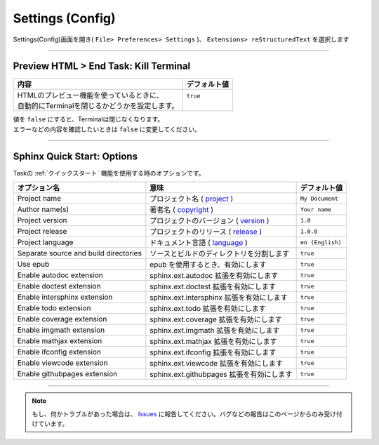 .. _設定config:

Settings (Config)
##################


Settings(Config)画面を開き( ``File> Preferences> Settings`` )、 ``Extensions> reStructuredText`` を選択します

  .. figure:: ./../../_images/reST_doc_033.png
     :scale: 75%
     :alt: reST_doc_033.png


-----

Preview HTML > End Task: Kill Terminal
**************************************

+-------------------------------------------------+--------------+
| 内容                                            | デフォルト値 |
+=================================================+==============+
|| HTMLのプレビュー機能を使っているときに、       || ``true``    |
|| 自動的にTerminalを閉じるかどうかを設定します。 ||             |
+-------------------------------------------------+--------------+

| 値を ``false`` にすると、Terminalは閉じなくなります。
| エラーなどの内容を確認したいときは ``false`` に変更してください。


-----

.. _SphinxクイックスタートOptions:

Sphinx Quick Start: Options
***************************

Taskの :ref:`クイックスタート` 機能を使用する時のオプションです。

+---------------------------------------+-------------------------------------------+------------------+
| オプション名                          | 意味                                      | デフォルト値     |
+=======================================+===========================================+==================+
| Project name                          | プロジェクト名 ( `project`_ )             | ``My Document``  |
+---------------------------------------+-------------------------------------------+------------------+
| Author name(s)                        | 著者名 ( `copyright`_ )                   | ``Your name``    |
+---------------------------------------+-------------------------------------------+------------------+
| Project version                       | プロジェクトのバージョン ( `version`_ )   | ``1.0``          |
+---------------------------------------+-------------------------------------------+------------------+
| Project release                       | プロジェクトのリリース ( `release`_ )     | ``1.0.0``        |
+---------------------------------------+-------------------------------------------+------------------+
| Project language                      | ドキュメント言語 ( `language`_ )          | ``en (English)`` |
+---------------------------------------+-------------------------------------------+------------------+
| Separate source and build directories | ソースとビルドのディレクトリを分割します  | ``true``         |
+---------------------------------------+-------------------------------------------+------------------+
| Use epub                              | epub を使用するとき、有効にします         | ``true``         |
+---------------------------------------+-------------------------------------------+------------------+
| Enable autodoc extension              | sphinx.ext.autodoc 拡張を有効にします     | ``true``         |
+---------------------------------------+-------------------------------------------+------------------+
| Enable doctest extension              | sphinx.ext.doctest 拡張を有効にします     | ``true``         |
+---------------------------------------+-------------------------------------------+------------------+
| Enable intersphinx extension          | sphinx.ext.intersphinx 拡張を有効にします | ``true``         |
+---------------------------------------+-------------------------------------------+------------------+
| Enable todo extension                 | sphinx.ext.todo 拡張を有効にします        | ``true``         |
+---------------------------------------+-------------------------------------------+------------------+
| Enable coverage extension             | sphinx.ext.coverage 拡張を有効にします    | ``true``         |
+---------------------------------------+-------------------------------------------+------------------+
| Enable imgmath extension              | sphinx.ext.imgmath 拡張を有効にします     | ``true``         |
+---------------------------------------+-------------------------------------------+------------------+
| Enable mathjax extension              | sphinx.ext.mathjax 拡張を有効にします     | ``true``         |
+---------------------------------------+-------------------------------------------+------------------+
| Enable ifconfig extension             | sphinx.ext.ifconfig 拡張を有効にします    | ``true``         |
+---------------------------------------+-------------------------------------------+------------------+
| Enable viewcode extension             | sphinx.ext.viewcode 拡張を有効にします    | ``true``         |
+---------------------------------------+-------------------------------------------+------------------+
| Enable githubpages extension          | sphinx.ext.githubpages 拡張を有効にします | ``true``         |
+---------------------------------------+-------------------------------------------+------------------+

.. _project: https://www.sphinx-doc.org/ja/master/usage/configuration.html#confval-project
.. _copyright: https://www.sphinx-doc.org/ja/master/usage/configuration.html#confval-copyright
.. _version: https://www.sphinx-doc.org/ja/master/usage/configuration.html#confval-version
.. _release: https://www.sphinx-doc.org/ja/master/usage/configuration.html#confval-release
.. _language: https://www.sphinx-doc.org/ja/master/usage/configuration.html#confval-language


.. seealso::
   * `sphinx-quickstart <https://www.sphinx-doc.org/ja/master/man/sphinx-quickstart.html>`_
   * `設定(conf.py) <https://www.sphinx-doc.org/ja/master/usage/configuration.html>`_




-----

.. note::
   もし、何かトラブルがあった場合は、 `Issues <https://github.com/TatsuyaNakamori/vscode-reStructuredText/issues>`_ に報告してください。バグなどの報告はこのページからのみ受け付けています。

